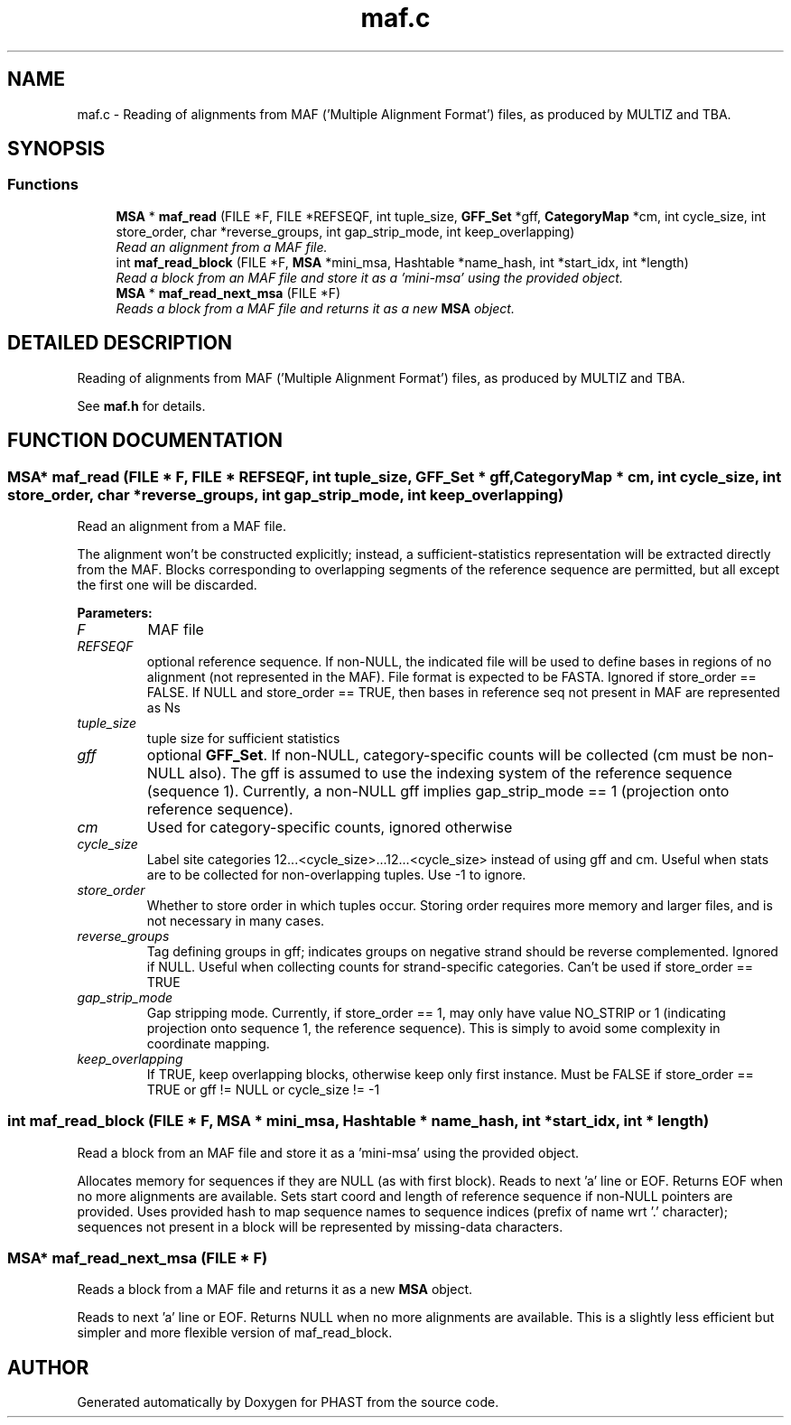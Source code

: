 .TH "maf.c" 3 "24 Jun 2005" "PHAST" \" -*- nroff -*-
.ad l
.nh
.SH NAME
maf.c \- Reading of alignments from MAF ('Multiple Alignment Format') files, as produced by MULTIZ and TBA. 
.SH SYNOPSIS
.br
.PP
.SS "Functions"

.in +1c
.ti -1c
.RI "\fBMSA\fP * \fBmaf_read\fP (FILE *F, FILE *REFSEQF, int tuple_size, \fBGFF_Set\fP *gff, \fBCategoryMap\fP *cm, int cycle_size, int store_order, char *reverse_groups, int gap_strip_mode, int keep_overlapping)"
.br
.RI "\fIRead an alignment from a MAF file.\fP"
.ti -1c
.RI "int \fBmaf_read_block\fP (FILE *F, \fBMSA\fP *mini_msa, Hashtable *name_hash, int *start_idx, int *length)"
.br
.RI "\fIRead a block from an MAF file and store it as a 'mini-msa' using the provided object.\fP"
.ti -1c
.RI "\fBMSA\fP * \fBmaf_read_next_msa\fP (FILE *F)"
.br
.RI "\fIReads a block from a MAF file and returns it as a new \fBMSA\fP object.\fP"
.in -1c
.SH "DETAILED DESCRIPTION"
.PP 
Reading of alignments from MAF ('Multiple Alignment Format') files, as produced by MULTIZ and TBA.
.PP
 See \fBmaf.h\fP for details.
.PP
.SH "FUNCTION DOCUMENTATION"
.PP 
.SS "\fBMSA\fP* maf_read (FILE * F, FILE * REFSEQF, int tuple_size, \fBGFF_Set\fP * gff, \fBCategoryMap\fP * cm, int cycle_size, int store_order, char * reverse_groups, int gap_strip_mode, int keep_overlapping)"
.PP
Read an alignment from a MAF file.
.PP
The alignment won't be constructed explicitly; instead, a sufficient-statistics representation will be extracted directly from the MAF. Blocks corresponding to overlapping segments of the reference sequence are permitted, but all except the first one will be discarded. 
.PP
\fBParameters: \fP
.in +1c
.TP
\fB\fIF\fP\fP
MAF file 
.TP
\fB\fIREFSEQF\fP\fP
optional reference sequence. If non-NULL, the indicated file will be used to define bases in regions of no alignment (not represented in the MAF). File format is expected to be FASTA. Ignored if store_order == FALSE. If NULL and store_order == TRUE, then bases in reference seq not present in MAF are represented as Ns 
.TP
\fB\fItuple_size\fP\fP
tuple size for sufficient statistics 
.TP
\fB\fIgff\fP\fP
optional \fBGFF_Set\fP. If non-NULL, category-specific counts will be collected (cm must be non-NULL also). The gff is assumed to use the indexing system of the reference sequence (sequence 1). Currently, a non-NULL gff implies gap_strip_mode == 1 (projection onto reference sequence). 
.TP
\fB\fIcm\fP\fP
Used for category-specific counts, ignored otherwise 
.TP
\fB\fIcycle_size\fP\fP
Label site categories 12...<cycle_size>...12...<cycle_size> instead of using gff and cm. Useful when stats are to be collected for non-overlapping tuples. Use -1 to ignore. 
.TP
\fB\fIstore_order\fP\fP
Whether to store order in which tuples occur. Storing order requires more memory and larger files, and is not necessary in many cases. 
.TP
\fB\fIreverse_groups\fP\fP
Tag defining groups in gff; indicates groups on negative strand should be reverse complemented. Ignored if NULL. Useful when collecting counts for strand-specific categories. Can't be used if store_order == TRUE 
.TP
\fB\fIgap_strip_mode\fP\fP
Gap stripping mode. Currently, if store_order == 1, may only have value NO_STRIP or 1 (indicating projection onto sequence 1, the reference sequence). This is simply to avoid some complexity in coordinate mapping. 
.TP
\fB\fIkeep_overlapping\fP\fP
If TRUE, keep overlapping blocks, otherwise keep only first instance. Must be FALSE if store_order == TRUE or gff != NULL or  cycle_size != -1 
.SS "int maf_read_block (FILE * F, \fBMSA\fP * mini_msa, Hashtable * name_hash, int * start_idx, int * length)"
.PP
Read a block from an MAF file and store it as a 'mini-msa' using the provided object.
.PP
Allocates memory for sequences if they are NULL (as with first block). Reads to next 'a' line or EOF. Returns EOF when no more alignments are available. Sets start coord and length of reference sequence if non-NULL pointers are provided. Uses provided hash to map sequence names to sequence indices (prefix of name wrt '.' character); sequences not present in a block will be represented by missing-data characters. 
.SS "\fBMSA\fP* maf_read_next_msa (FILE * F)"
.PP
Reads a block from a MAF file and returns it as a new \fBMSA\fP object.
.PP
Reads to next 'a' line or EOF. Returns NULL when no more alignments are available. This is a slightly less efficient but simpler and more flexible version of maf_read_block. 
.SH "AUTHOR"
.PP 
Generated automatically by Doxygen for PHAST from the source code.
